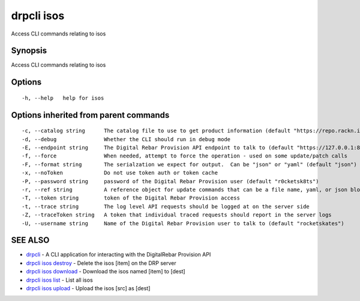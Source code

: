 drpcli isos
===========

Access CLI commands relating to isos

Synopsis
--------

Access CLI commands relating to isos

Options
-------

::

      -h, --help   help for isos

Options inherited from parent commands
--------------------------------------

::

      -c, --catalog string      The catalog file to use to get product information (default "https://repo.rackn.io")
      -d, --debug               Whether the CLI should run in debug mode
      -E, --endpoint string     The Digital Rebar Provision API endpoint to talk to (default "https://127.0.0.1:8092")
      -f, --force               When needed, attempt to force the operation - used on some update/patch calls
      -F, --format string       The serialzation we expect for output.  Can be "json" or "yaml" (default "json")
      -x, --noToken             Do not use token auth or token cache
      -P, --password string     password of the Digital Rebar Provision user (default "r0cketsk8ts")
      -r, --ref string          A reference object for update commands that can be a file name, yaml, or json blob
      -T, --token string        token of the Digital Rebar Provision access
      -t, --trace string        The log level API requests should be logged at on the server side
      -Z, --traceToken string   A token that individual traced requests should report in the server logs
      -U, --username string     Name of the Digital Rebar Provision user to talk to (default "rocketskates")

SEE ALSO
--------

-  `drpcli <drpcli.html>`__ - A CLI application for interacting with the
   DigitalRebar Provision API
-  `drpcli isos destroy <drpcli_isos_destroy.html>`__ - Delete the isos
   [item] on the DRP server
-  `drpcli isos download <drpcli_isos_download.html>`__ - Download the
   isos named [item] to [dest]
-  `drpcli isos list <drpcli_isos_list.html>`__ - List all isos
-  `drpcli isos upload <drpcli_isos_upload.html>`__ - Upload the isos
   [src] as [dest]
